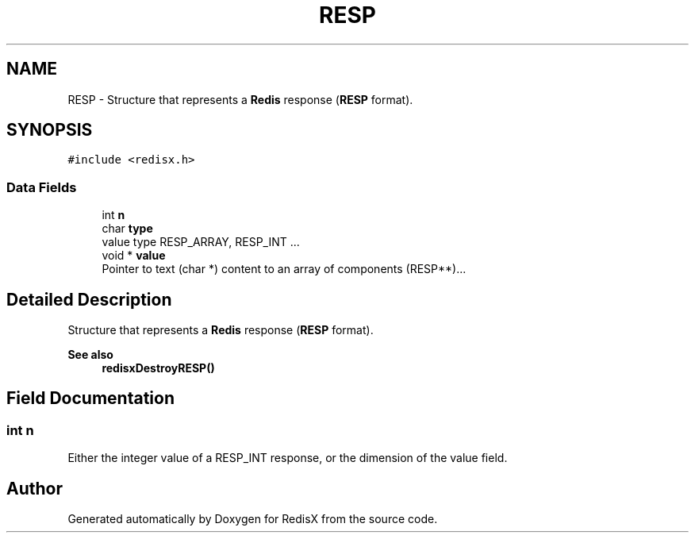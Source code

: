 .TH "RESP" 3 "Version v0.9" "RedisX" \" -*- nroff -*-
.ad l
.nh
.SH NAME
RESP \- Structure that represents a \fBRedis\fP response (\fBRESP\fP format)\&.  

.SH SYNOPSIS
.br
.PP
.PP
\fC#include <redisx\&.h>\fP
.SS "Data Fields"

.in +1c
.ti -1c
.RI "int \fBn\fP"
.br
.ti -1c
.RI "char \fBtype\fP"
.br
.RI "value type RESP_ARRAY, RESP_INT \&.\&.\&. "
.ti -1c
.RI "void * \fBvalue\fP"
.br
.RI "Pointer to text (char *) content to an array of components (RESP**)\&.\&.\&. "
.in -1c
.SH "Detailed Description"
.PP 
Structure that represents a \fBRedis\fP response (\fBRESP\fP format)\&. 


.PP
\fBSee also\fP
.RS 4
\fBredisxDestroyRESP()\fP 
.RE
.PP

.SH "Field Documentation"
.PP 
.SS "int n"
Either the integer value of a RESP_INT response, or the dimension of the value field\&. 

.SH "Author"
.PP 
Generated automatically by Doxygen for RedisX from the source code\&.

